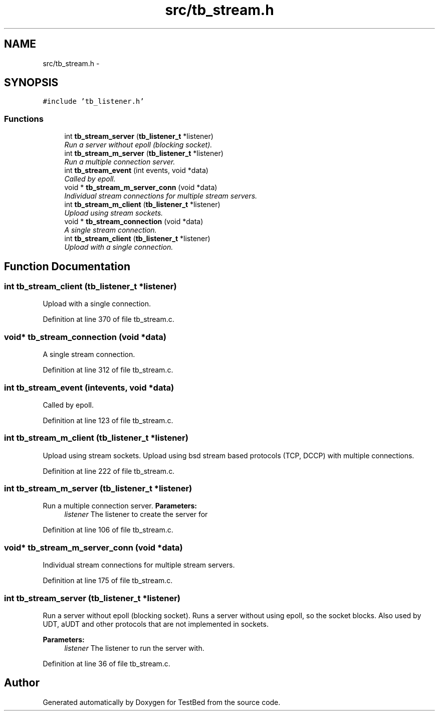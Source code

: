 .TH "src/tb_stream.h" 3 "Wed Feb 12 2014" "Version 0.2" "TestBed" \" -*- nroff -*-
.ad l
.nh
.SH NAME
src/tb_stream.h \- 
.SH SYNOPSIS
.br
.PP
\fC#include 'tb_listener\&.h'\fP
.br

.SS "Functions"

.in +1c
.ti -1c
.RI "int \fBtb_stream_server\fP (\fBtb_listener_t\fP *listener)"
.br
.RI "\fIRun a server without epoll (blocking socket)\&. \fP"
.ti -1c
.RI "int \fBtb_stream_m_server\fP (\fBtb_listener_t\fP *listener)"
.br
.RI "\fIRun a multiple connection server\&. \fP"
.ti -1c
.RI "int \fBtb_stream_event\fP (int events, void *data)"
.br
.RI "\fICalled by epoll\&. \fP"
.ti -1c
.RI "void * \fBtb_stream_m_server_conn\fP (void *data)"
.br
.RI "\fIIndividual stream connections for multiple stream servers\&. \fP"
.ti -1c
.RI "int \fBtb_stream_m_client\fP (\fBtb_listener_t\fP *listener)"
.br
.RI "\fIUpload using stream sockets\&. \fP"
.ti -1c
.RI "void * \fBtb_stream_connection\fP (void *data)"
.br
.RI "\fIA single stream connection\&. \fP"
.ti -1c
.RI "int \fBtb_stream_client\fP (\fBtb_listener_t\fP *listener)"
.br
.RI "\fIUpload with a single connection\&. \fP"
.in -1c
.SH "Function Documentation"
.PP 
.SS "int tb_stream_client (\fBtb_listener_t\fP *listener)"

.PP
Upload with a single connection\&. 
.PP
Definition at line 370 of file tb_stream\&.c\&.
.SS "void* tb_stream_connection (void *data)"

.PP
A single stream connection\&. 
.PP
Definition at line 312 of file tb_stream\&.c\&.
.SS "int tb_stream_event (intevents, void *data)"

.PP
Called by epoll\&. 
.PP
Definition at line 123 of file tb_stream\&.c\&.
.SS "int tb_stream_m_client (\fBtb_listener_t\fP *listener)"

.PP
Upload using stream sockets\&. Upload using bsd stream based protocols (TCP, DCCP) with multiple connections\&. 
.PP
Definition at line 222 of file tb_stream\&.c\&.
.SS "int tb_stream_m_server (\fBtb_listener_t\fP *listener)"

.PP
Run a multiple connection server\&. \fBParameters:\fP
.RS 4
\fIlistener\fP The listener to create the server for 
.RE
.PP

.PP
Definition at line 106 of file tb_stream\&.c\&.
.SS "void* tb_stream_m_server_conn (void *data)"

.PP
Individual stream connections for multiple stream servers\&. 
.PP
Definition at line 175 of file tb_stream\&.c\&.
.SS "int tb_stream_server (\fBtb_listener_t\fP *listener)"

.PP
Run a server without epoll (blocking socket)\&. Runs a server without using epoll, so the socket blocks\&. Also used by UDT, aUDT and other protocols that are not implemented in sockets\&.
.PP
\fBParameters:\fP
.RS 4
\fIlistener\fP The listener to run the server with\&. 
.RE
.PP

.PP
Definition at line 36 of file tb_stream\&.c\&.
.SH "Author"
.PP 
Generated automatically by Doxygen for TestBed from the source code\&.
